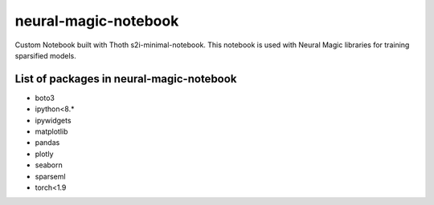 neural-magic-notebook
----------------------

Custom Notebook built with Thoth s2i-minimal-notebook. This notebook is used with Neural Magic libraries for training sparsified models.

List of packages in neural-magic-notebook
=========================================


* boto3
* ipython<8.*
* ipywidgets
* matplotlib
* pandas
* plotly
* seaborn
* sparseml
* torch<1.9
